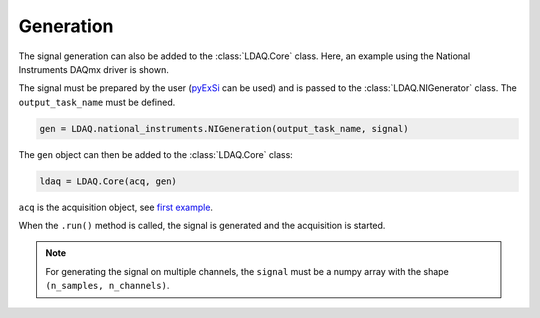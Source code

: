 Generation
==========

The signal generation can also be added to the :class:`LDAQ.Core` class.
Here, an example using the National Instruments DAQmx driver is shown. 

The signal must be prepared by the user (`pyExSi <https://github.com/ladisk/pyExSi>`_ can be used)
and is passed to the :class:`LDAQ.NIGenerator` class. The ``output_task_name`` must be defined.

.. code-block:: python

    gen = LDAQ.national_instruments.NIGeneration(output_task_name, signal)

The ``gen`` object can then be added to the :class:`LDAQ.Core` class:

.. code-block:: python

    ldaq = LDAQ.Core(acq, gen)

``acq`` is the acquisition object, see `first example <simple_start.html>`_.

When the ``.run()`` method is called, the signal is generated and the acquisition is started.

.. note::

    For generating the signal on multiple channels, the ``signal`` must be a numpy array with the shape ``(n_samples, n_channels)``.